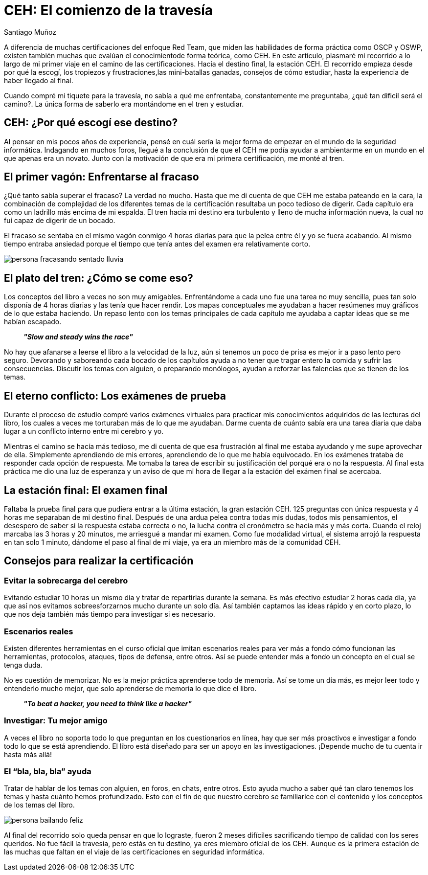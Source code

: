 :slug: ceh-el-comienzo-de-la-travesia/
:date: 2018-03-14
:category: certificaciones
:subtitle: Experiencias sobre la certificación CEH
:tags: certificaciones, ethical hacking, seguridad, pentesting
:image: ceh-logo.png
:alt: logo CEH, Certified ethical hacker
:description: CEH es una de las certificaciones más reconocidas en el mercado laboral de la seguridad informática, en esta travesía contaré como fué mi experiencia entre las diferentes fases del proceso de aprendizaje para llegar a realizar un buen método de estudio y lograr conquistar mi primera certificación.
:keywords: CEH, Profesional, Certificaciones, Ciberseguridad, Informática, Experiencia
:author: Santiago Muñoz
:writer: smunoz
:name: Santiago Muñoz Ortega
:about1: Ingeniero de sistemas, C|EH
:about2: "Los sueños son mentiras que algún día dejarán de serlo"

= CEH: El comienzo de la travesía

A diferencia de muchas certificaciones del enfoque +Red Team+,
que miden las habilidades de forma práctica como +OSCP+ y +OSWP+,
existen también muchas que evalúan el conocimientode forma teórica, como +CEH+.
En este artículo, plasmaré mi recorrido
a lo largo de mi primer viaje
en el camino de las certificaciones.
Hacia el destino final, la estación +CEH+.
El recorrido empieza desde por qué la escogí,
los tropiezos y frustraciones,las mini-batallas ganadas,
consejos de cómo estudiar, hasta la experiencia
de haber llegado al final.

Cuando compré mi tiquete para la travesía,
no sabía a qué me enfrentaba, constantemente me preguntaba,
¿qué tan dificil será el camino?.
La única forma de saberlo era montándome en el tren y estudiar.

== CEH: ¿Por qué escogí ese destino?

Al pensar en mis pocos años de experiencia,
pensé en cuál sería la mejor forma de empezar
en el mundo de la seguridad informática.
Indagando en muchos foros, llegué a la conclusión de que el +CEH+
me podía ayudar a ambientarme en un mundo en el que apenas era un novato.
Junto con la motivación de que era mi primera certificación, me monté al tren.

== El primer vagón: Enfrentarse al fracaso

¿Qué tanto sabía superar el fracaso? La verdad no mucho.
Hasta que me di cuenta de que +CEH+ me estaba pateando en la cara,
la combinación de complejidad de los diferentes temas de la certificación
resultaba un poco tedioso de digerir.
Cada capítulo era como un ladrillo más encima de mi espalda.
El tren hacia mi destino era turbulento y lleno de mucha información nueva,
la cual no fui capaz de digerir de un bocado.

El fracaso se sentaba en el mismo vagón conmigo 4 horas diarias
para que la pelea entre él y yo se fuera acabando.
Al mismo tiempo entraba ansiedad
porque el tiempo que tenía antes del examen
era relativamente corto.

image::persona-fracasando.gif[persona fracasando sentado lluvia]

== El plato del tren: ¿Cómo se come eso?

Los conceptos del libro a veces no son muy amigables.
Enfrentándome a cada uno fue una tarea no muy sencilla,
pues tan solo disponía de 4 horas diarias y las tenía que hacer rendir.
Los mapas conceptuales me ayudaban a hacer resúmenes muy gráficos
de lo que estaba haciendo.
Un repaso lento con los temas principales de cada capítulo
me ayudaba a captar ideas que se me habían escapado.

[quote]
*_"Slow and steady wins the race"_*

No hay que afanarse a leerse el libro a la velocidad de la luz,
aún si tenemos un poco de prisa
es mejor ir a paso lento pero seguro.
Devorando y saboreando cada bocado de los capítulos
ayuda a no tener que tragar entero la comida
y sufrir las consecuencias.
Discutir los temas con alguien, o preparando monólogos,
ayudan a reforzar las falencias que se tienen de los temas.


== El eterno conflicto: Los exámenes de prueba

Durante el proceso de estudio compré varios exámenes virtuales
para practicar mis conocimientos adquiridos de las lecturas del libro,
los cuales a veces me torturaban más de lo que me ayudaban.
Darme cuenta de cuánto sabía era una tarea diaria
que daba lugar a un conflicto interno entre mi cerebro y yo.

Mientras el camino se hacía más tedioso, me di cuenta
de que esa frustración al final me estaba ayudando
y me supe aprovechar de ella.
Simplemente aprendiendo de mis errores,
aprendiendo de lo que me había equivocado.
En los exámenes trataba de responder cada opción de respuesta.
Me tomaba la tarea de escribir su justificación
del porqué era o no la respuesta.
Al final esta práctica me dio una luz de esperanza
y un aviso de que mi hora de llegar
a la estación del exámen final se acercaba.

== La estación final: El examen final

Faltaba la prueba final para que pudiera entrar a la última estación,
la gran estación +CEH+.
125 preguntas con única respuesta y 4 horas
me separaban de mi destino final.
Después de una ardua pelea contra todas mis dudas, todos mis pensamientos,
el desespero de saber si la respuesta estaba correcta o no,
la lucha contra el cronómetro se hacía más y más corta.
Cuando el reloj marcaba las 3 horas y 20 minutos,
me arriesgué a mandar mi examen.
Como fue modalidad virtual, el sistema arrojó la respuesta
en tan solo 1 minuto, dándome el paso al final de mi viaje,
ya era un miembro más de la comunidad +CEH+.

== Consejos para realizar la certificación

=== Evitar la sobrecarga del cerebro

Evitando estudiar 10 horas un mismo día
y tratar de repartirlas durante la semana.
Es más efectivo estudiar 2 horas cada día,
ya que así nos evitamos sobreesforzarnos mucho durante un solo día.
Así también captamos las ideas rápido y en corto plazo,
lo que nos deja también más tiempo para investigar si es necesario.

=== Escenarios reales

Existen diferentes herramientas en el curso oficial que imitan escenarios reales
para ver más a fondo cómo funcionan las herramientas,
protocolos, ataques, tipos de defensa, entre otros.
Así se puede entender más a fondo un concepto en el cual se tenga duda.

No es cuestión de memorizar.
No es la mejor práctica aprenderse todo de memoria.
Así se tome un día más,
es mejor leer todo y entenderlo mucho mejor,
que solo aprenderse de memoria lo que dice el libro.

[quote]
*_"To beat a hacker, you need to think like a hacker"_*

=== Investigar: Tu mejor amigo

A veces el libro no soporta todo lo que preguntan en los cuestionarios en línea,
hay que ser más proactivos e investigar a fondo
todo lo que se está aprendiendo.
El libro está diseñado para ser un apoyo en las investigaciones.
¡Depende mucho de tu cuenta ir hasta más allá!

=== El “bla, bla, bla” ayuda

Tratar de hablar de los temas con alguien, en foros, en chats, entre otros.
Esto ayuda mucho a saber qué tan claro tenemos los temas
y hasta cuánto hemos profundizado.
Esto con el fin de que nuestro cerebro se familiarice con el contenido
y los conceptos de los temas del libro.

image::persona-bailando.gif[persona bailando feliz]

Al final del recorrido solo queda pensar en que lo lograste,
fueron 2 meses difíciles sacrificando tiempo de calidad con los seres queridos.
No fue fácil la travesía, pero estás en tu destino,
ya eres miembro oficial de los +CEH+.
Aunque es la primera estación de las muchas que faltan
en el viaje de las certificaciones en seguridad informática.
